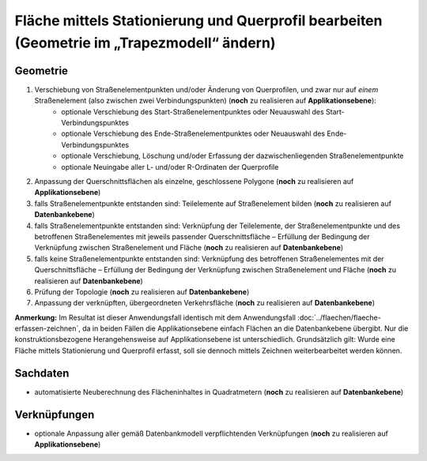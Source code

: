 .. index:: Flächen, Querprofil, Stationierung, Straßenelemente, Stützpunkte, Teilelemente, Topologie

Fläche mittels Stationierung und Querprofil bearbeiten (Geometrie im „Trapezmodell“ ändern)
===========================================================================================

.. image:: /_static/flaeche-bearbeiten-trapezmodell.png

.. _flaeche-bearbeiten-trapezmodell_geometrie:

Geometrie
---------

#. Verschiebung von Straßenelementpunkten und/oder Änderung von Querprofilen, und zwar nur auf *einem* Straßenelement (also zwischen zwei Verbindungspunkten) (**noch** zu realisieren auf **Applikationsebene**):
    * optionale Verschiebung des Start-Straßenelementpunktes oder Neuauswahl des Start-Verbindungspunktes
    * optionale Verschiebung des Ende-Straßenelementpunktes oder Neuauswahl des Ende-Verbindungspunktes
    * optionale Verschiebung, Löschung und/oder Erfassung der dazwischenliegenden Straßenelementpunkte
    * optionale Neuingabe aller L- und/oder R-Ordinaten der Querprofile
#. Anpassung der Querschnittsflächen als einzelne, geschlossene Polygone (**noch** zu realisieren auf **Applikationsebene**)
#. falls Straßenelementpunkte entstanden sind: Teilelemente auf Straßenelement bilden (**noch** zu realisieren auf **Datenbankebene**)
#. falls Straßenelementpunkte entstanden sind: Verknüpfung der Teilelemente, der Straßenelementpunkte und des betroffenen Straßenelementes mit jeweils passender Querschnittsfläche – Erfüllung der Bedingung der Verknüpfung zwischen Straßenelement und Fläche (**noch** zu realisieren auf **Datenbankebene**)
#. falls keine Straßenelementpunkte entstanden sind: Verknüpfung des betroffenen Straßenelementes mit der Querschnittsfläche – Erfüllung der Bedingung der Verknüpfung zwischen Straßenelement und Fläche (**noch** zu realisieren auf **Datenbankebene**)
#. Prüfung der Topologie (**noch** zu realisieren auf **Datenbankebene**)
#. Anpassung der verknüpften, übergeordneten Verkehrsfläche (**noch** zu realisieren auf **Datenbankebene**)

**Anmerkung:** Im Resultat ist dieser Anwendungsfall identisch mit dem Anwendungsfall :doc:`../flaechen/flaeche-erfassen-zeichnen`, da in beiden Fällen die Applikationsebene einfach Flächen an die Datenbankebene übergibt. Nur die konstruktionsbezogene Herangehensweise auf Applikationsebene ist unterschiedlich. Grundsätzlich gilt: Wurde eine Fläche mittels Stationierung und Querprofil erfasst, soll sie dennoch mittels Zeichnen weiterbearbeitet werden können.

.. _flaeche-bearbeiten-trapezmodell_sachdaten:

Sachdaten
---------

* automatisierte Neuberechnung des Flächeninhaltes in Quadratmetern (**noch** zu realisieren auf **Datenbankebene**)

.. _flaeche-bearbeiten-trapezmodell_verknuepfungen:

Verknüpfungen
-------------

* optionale Anpassung aller gemäß Datenbankmodell verpflichtenden Verknüpfungen (**noch** zu realisieren auf **Applikationsebene**)
